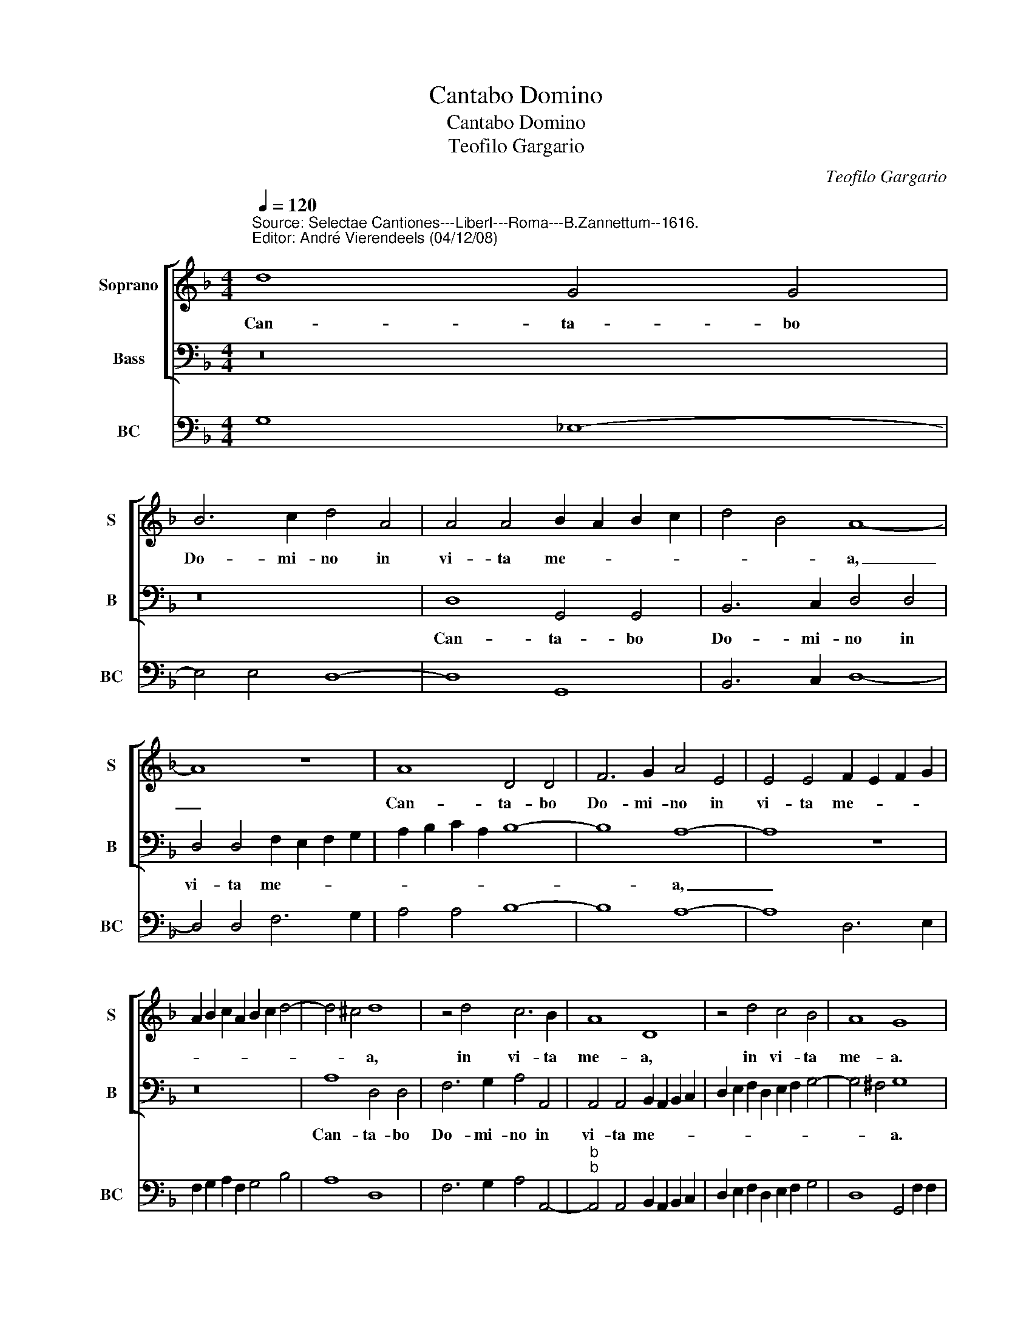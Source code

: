 X:1
T:Cantabo Domino
T:Cantabo Domino
T:Teofilo Gargario
C:Teofilo Gargario
%%score [ 1 2 ] 3
L:1/8
Q:1/4=120
M:4/4
K:F
V:1 treble nm="Soprano" snm="S"
V:2 bass nm="Bass" snm="B"
V:3 bass nm="BC" snm="BC"
V:1
"^Source: Selectae Cantiones---LiberI---Roma---B.Zannettum--1616.\nEditor: André Vierendeels (04/12/08)\n" d8 G4 G4 | %1
w: Can- ta- bo|
 B6 c2 d4 A4 | A4 A4 B2 A2 B2 c2 | d4 B4 A8- | A8 z8 | A8 D4 D4 | F6 G2 A4 E4 | E4 E4 F2 E2 F2 G2 | %8
w: Do- mi- no in|vi- ta me- * * *|* * a,|_|Can- ta- bo|Do- mi- no in|vi- ta me- * * *|
 A2 B2 c2 A2 B2 c2 d4- | d4 ^c4 d8 | z4 d4 c6 B2 | A8 D8 | z4 d4 c4 B4 | A8 G8 | %14
w: |* * a,|in vi- ta|me- a,|in vi- ta|me- a.|
 d2 d2 c2 G2 B4 A4 | z2 B2 B2 A2 G4 z4 | e2 e2 d2 B2 c4 B4 | z4 z2 d2 d2 c2 B4 | z4 z2 G4 c4 B2 | %19
w: Psal- lam De- o me- o,|quam- di- u sum|Psal- lam De- o me- o|quam di- u sum|quam di- *|
 A2 G2 F8 G4- | G4 ^F4 G8- | G8 z8 | z16 | z8 A8- | A4 A4 B8 | A8 z4 G4- | G4 G4 _e8 | %27
w: |* u sum|_||E-|* go ve-|ro, e-|* go ve-|
 d8 z4 G2 A2 | B4 G2 d2 d>ed>c B>cA>B | c>dc>B A>BG>A B>cB>A G>AF>G | A2"^#" G4 F2 G8 | z16 | z16 | %33
w: ro de- lec-|ta- bor in Do- * * * * * * *||* * mi no|||
 z16 | z4 B2 c2 d4 B4 | z4 d4 c>dc>B A>BG>A | B>cB>A G>AF>G A>GA>B c>Bc>A | %37
w: |de- lec- ta- bor|in Do- * * * * * * *||
 B>AB>c d>cd>B ^c2 d4 c2 | d8 z4 A2 B2 | c8 G8 | z4 d2 e2 f8 | c8 z8 | z16 | z8 z4 c4 | %44
w: * * * * * * * * * * mi-|no, de- lec-|ta- bor|de- lec- ta-|bor||in|
 cBcA BABG AGAF GFGE | FEFD E3 E D4 d4 | dcdB cBcA BABG AGAF | GFGA B2 AG ^F2 G4 F2 | G16 |] %49
w: Do- * * * * * * * * * * * * * * *|* * * * * mi- no, in|Do- * * * * * * * * * * * * * * *|* * * * * * * * * mi-|no.|
V:2
 z16 | z16 | D,8 G,,4 G,,4 | B,,6 C,2 D,4 D,4 | D,4 D,4 F,2 E,2 F,2 G,2 | A,2 B,2 C2 A,2 B,8- | %6
w: ||Can- ta- bo|Do- mi- no in|vi- ta me- * * *||
 B,8 A,8- | A,8 z8 | z16 | A,8 D,4 D,4 | F,6 G,2 A,4 A,,4 | A,,4 A,,4 B,,2 A,,2 B,,2 C,2 | %12
w: * a,|_||Can- ta- bo|Do- mi- no in|vi- ta me- * * *|
 D,2 E,2 F,2 D,2 E,2 F,2 G,4- | G,4 ^F,4 G,8 | z8 G,2 G,2 F,2 D,2 | _E,4 D,4 z2 E,2 E,2 D,2 | %16
w: |* * a.|Psal- lam De- o|me- o- quam di- u|
 C,4 z8 B,2 B,2 | A,2 F,2 G,4 F,4 z2 G,2 | G,2 F,2 _E,4 C,4 F,4- | F,2 E,2 D,2 C,2 B,,6 C,2 | %20
w: sum Psal- lam|De- o me- o quam|di- u sum,quam _ di-||
 D,4 D,4 G,,8 | z8 G,8- | G,4 G,4 B,8 | A,8 z8 | D,12 D,4 | F,8 E,6 F,2 | G,8 z4 C,4- | %27
w: * u sum.|E-|* go ve-|ro,|e- go|ve- * *|ro, e-|
 C,4 =B,,4 C,8 | G,8 z8 | z16 | z8 z4 G,2 A,2 | B,4 G,2 B,2 A,>B,A,>G, F,>G,E,>F, | %32
w: * go ve-|ro||de- lec-|ta- bor in Do- * * * * * * *|
 G,>A,G,>F, E,>F,D,>E, F,>G,F,>E, D,>E,C,>D, | _E,2 D,C, B,,C,D,E, F,6 F,2 | B,,8 z4 G,2 A,2 | %35
w: |* * * * * * * * mi-|no de- lec-|
 B,4 G,2 B,2 A,>B,A,>G, F,>G,E,>F, | G,>A,G,>F, E,>F,D,>E, F,>E,F,>G, A,>G,A,>F, | %37
w: ta- bor in Do- * * * * * * *||
 G,>F,G,>A, B,>A,B,>G, A,6 A,2 | D,4 D,2 E,2 F,8 | C,8 z4 G,2 A,2 | B,8 F,8 | %41
w: * * * * * * * * * mi-|no, de- lec- ta-|or, de- lec-|ta- bor|
 z4 F,4 F,E,F,D, _E,D,E,C, | D,C,D,B,, C,B,,C,A,, B,,A,,B,,G,, A,,G,,A,,F,, | C,6 C,2 F,,8 | z16 | %45
w: in Do- * * * * * * *||* mi- no||
 z8 z4 B,4 | B,A,B,G, A,G,A,F, G,F,G,E, F,E,F,D, | E,D,E,F, G,2 F,E, D,2 C,2 D,3 D, | G,,16 |] %49
w: in|Do- * * * * * * * * * * * * * * *|* * * * * * * * * * mi-|no.|
V:3
 G,8 _E,8- | E,4 E,4 D,8- | D,8 G,,8 | B,,6 C,2 D,8- | D,4 D,4 F,6 G,2 | A,4 A,4 B,8- | B,8 A,8- | %7
 A,8 D,6 E,2 | F,2 G,2 A,2 F,2 G,4 B,4 | A,8 D,8 | F,6 G,2 A,4 A,,4- | %11
"^b""^b" A,,4 A,,4 B,,2 A,,2 B,,2 C,2 | D,2 E,2 F,2 D,2 E,2 F,2 G,4 | D,8 G,,4 F,2 F,2 | %14
 F,2 D,2 _E,4 G,2 G,2 F,2 D,2 | _E,4"^6 5" D,4 E,4 E,2 D,2 | C,4 G,4 A,4 B,4 | %17
 A,2 F,2 G,4 F,4 G,4- | G,2 F,2 _E,4 C,4 F,4- | F,2 E,2"^5  6" D,2 C,2 B,,6 C,2 | %20
"^4    3" D,8 G,,8- | G,,8 G,8- | G,4 G,4 B,8 | A,6 G,2 F,2 E,2 D,4 | D,16 | F,8 E,6 F,2 | %26
 G,8"^b" z4 C,4- | C,4 =B,,4 C,8 | G,,4 G,4 B,4 G,4 | A,4 F,4 G,4 _E,4 | D,8 G,,4 G,2 A,2 | %31
 B,4 G,2 B,2 A,4 F,4 | G,4 E,4 F,4 D,4 | _E,4 B,,4 F,,8 | B,,8 B,4 G,2 A,2 | B,4 G,2 B,2 A,4 F,4 | %36
 G,4 E,4 F,4 A,4 | G,4 B,4 A,8 | D,4 D,2 E,2 F,8 | C,8 G,6 A,2 | B,8 F,8- | F,4 F,4 F,4 _E,4 | %42
 D,4 C,4 B,,4 A,,2 F,,2 | C,8 F,,4 F,4 | A,4 G,4 F,4 E,4 | D,2 B,,2 G,,2 A,,2 B,,8 | %46
 B,,4 F,4 G,4 F,2 D,2 | %47
"^Notes: original keys: Ut 1st, Fa 4rth, Fa 4rth\n            editorial accidentals above the staff\n" E,2 F,2 G,2 F,E, D,2 C,2 D,4 | %48
 G,,16 |] %49

